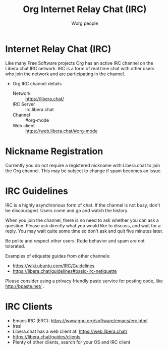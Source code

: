 #+OPTIONS:    H:3 num:nil toc:t \n:nil ::t |:t ^:t -:t f:t *:t tex:t d:(HIDE) tags:not-in-toc
#+STARTUP:    align fold nodlcheck hidestars oddeven lognotestate
#+SEQ_TODO:   TODO(t) INPROGRESS(i) WAITING(w@) | DONE(d) CANCELED(c@)
#+TAGS:       Write(w) Update(u) Fix(f) Check(c)
#+TITLE:      Org Internet Relay Chat (IRC)
#+AUTHOR:     Worg people
#+LANGUAGE:   en
#+PRIORITIES: A C B
#+CATEGORY:   worg
#+HTML_LINK_UP:    index.html
#+HTML_LINK_HOME:  https://orgmode.org/worg/

# This file is released by its authors and contributors under the GNU
# Free Documentation license v1.3 or later, code examples are released
# under the GNU General Public License v3 or later.

# This file is the default header for new Org files in Worg.  Feel free
# to tailor it to your needs.

* Internet Relay Chat (IRC)

Like many Free Software projects Org has an active IRC channel on the
Libera.chat IRC network. IRC is a form of real time chat with other users
who join the network and are participating in the channel.

 - Org IRC channel details
   - Network :: https://libera.chat/
   - IRC Server :: irc.libera.chat
   - Channel :: #org-mode
   - Web client :: https://web.libera.chat/#org-mode

* Nickname Registration

Currently you do not require a registered nickname with Libera.chat to
join the Org channel. This may be subject to change if spam becomes an
issue.

* IRC Guidelines

IRC is a highly asynchronous form of chat. If the channel is not busy,
don't be discouraged. Users come and go and watch the history.

When you join the channel, there is no need to ask whether you can ask
a question. Please ask directly what you would like to discuss, and
wait for a reply. You may wait quite some time so don't ask and quit
five minutes later.

Be polite and respect other users. Rude behavior and spam are not
tolerated.

Examples of etiquette guides from other channels:

 - https://wiki.ubuntu.com/IRC/Guidelines
 - https://libera.chat/guidelines#basic-irc-netiquette

Please consider using a privacy friendly paste service for posting
code, like http://bpaste.net/ .

* IRC Clients

 - Emacs IRC (ERC): https://www.gnu.org/software/emacs/erc.html
 - Irssi
 - Libera.chat has a web client at: https://web.libera.chat/
 - https://libera.chat/guides/clients
 - Plenty of other clients, search for your OS and IRC client
